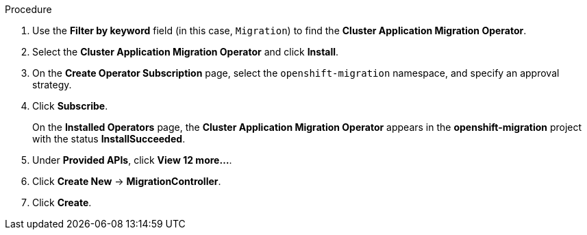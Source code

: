 // Module included in the following assemblies:
//
// migration/migrating_3_4/deploying_cam.adoc
// migration/migrating_4_1_4/deploying_cam.adoc
// migration/migrating_4_2_4/deploying_cam.adoc
[id="installing-cam-operator-ocp-4_{context}"]
ifdef::sourcecluster-4_1-4_x[]
= Installing the Cluster Application Migration Operator on an {product-title} 4.1 source cluster

You can install the Cluster Application Migration Operator on an {product-title} 4.1 source cluster with OLM.
endif::[]
ifdef::sourcecluster-4_2-4_x[]
= Installing the Cluster Application Migration Operator on an {product-title} 4.2 source cluster

You can install the Cluster Application Migration Operator on an {product-title} 4.2 source cluster with OLM.
endif::[]

ifdef::targetcluster-3-4,targetcluster-4_2-4_x,targetcluster-4_1-4_x[]
= Installing the Cluster Application Migration Operator on an {product-title} {product-version} target cluster

You can install the Cluster Application Migration Operator on an {product-title} {product-version} target cluster with OLM.

The Cluster Application Migration Operator installs the CAM tool on the target cluster by default. If you want to install the CAM tool on a different cluster, you must update the Migration controller configuration so that the Cluster Application Migration Operator does not install the CAM tool on this cluster.
endif::[]

.Procedure

ifdef::targetcluster-3-4,targetcluster-4_2-4_x,sourcecluster-4_2-4_x,targetcluster-4_1-4_x[]
. In the {product-title} web console, click *Operators* -> *OperatorHub*.
endif::[]
ifdef::sourcecluster-4_1-4_x[]
. In the {product-title} web console, click *Catalog* -> *OperatorHub*.
endif::[]
. Use the *Filter by keyword* field (in this case, `Migration`) to find the *Cluster Application Migration Operator*.
. Select the *Cluster Application Migration Operator* and click *Install*.
. On the *Create Operator Subscription* page, select the `openshift-migration` namespace, and specify an approval strategy.
. Click *Subscribe*.
+
On the *Installed Operators* page, the *Cluster Application Migration Operator* appears in the *openshift-migration* project with the status *InstallSucceeded*.

. Under *Provided APIs*, click *View 12 more...*.
. Click *Create New* -> *MigrationController*.

ifdef::sourcecluster-4_1-4_x[]
. Update the `migration_controller` and `migration_ui` parameters and add the `deprecated_cors_configuration` parameter to the `spec` stanza:
+
[source,yaml]
----
spec:
  [...]
  migration_controller: false
  migration_ui: false
  [...]
  deprecated_cors_configuration: true
----
endif::[]
ifdef::sourcecluster-4_2-4_x[]
. Update the `migration_controller` and `migration_ui` parameters in the `spec` stanza:
+
[source,yaml]
----
spec:
  [...]
  migration_controller: false
  migration_ui: false
  [...]
----
endif::[]

. Click *Create*.

ifdef::sourcecluster-4_1-4_x,sourcecluster-4_2-4_x[]
. Click *Workloads* -> *Pods* to verify that the Restic and Velero Pods are running.
endif::[]
ifdef::targetcluster-3-4,targetcluster-4_2-4_x,targetcluster-4_1-4_x[]
. Click *Workloads* -> *Pods* to verify that the Controller Manager, Migration UI, Restic, and Velero Pods are running.
endif::[]

